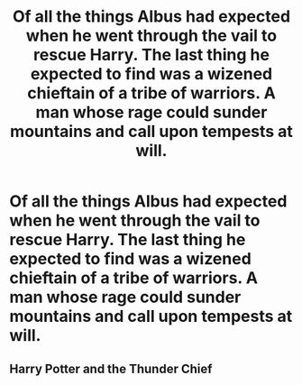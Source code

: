 #+TITLE: Of all the things Albus had expected when he went through the vail to rescue Harry. The last thing he expected to find was a wizened chieftain of a tribe of warriors. A man whose rage could sunder mountains and call upon tempests at will.

* Of all the things Albus had expected when he went through the vail to rescue Harry. The last thing he expected to find was a wizened chieftain of a tribe of warriors. A man whose rage could sunder mountains and call upon tempests at will.
:PROPERTIES:
:Author: swayinit
:Score: 4
:DateUnix: 1590099915.0
:DateShort: 2020-May-22
:FlairText: Prompt
:END:

** Harry Potter and the Thunder Chief
:PROPERTIES:
:Author: Vercalos
:Score: 2
:DateUnix: 1590101253.0
:DateShort: 2020-May-22
:END:
